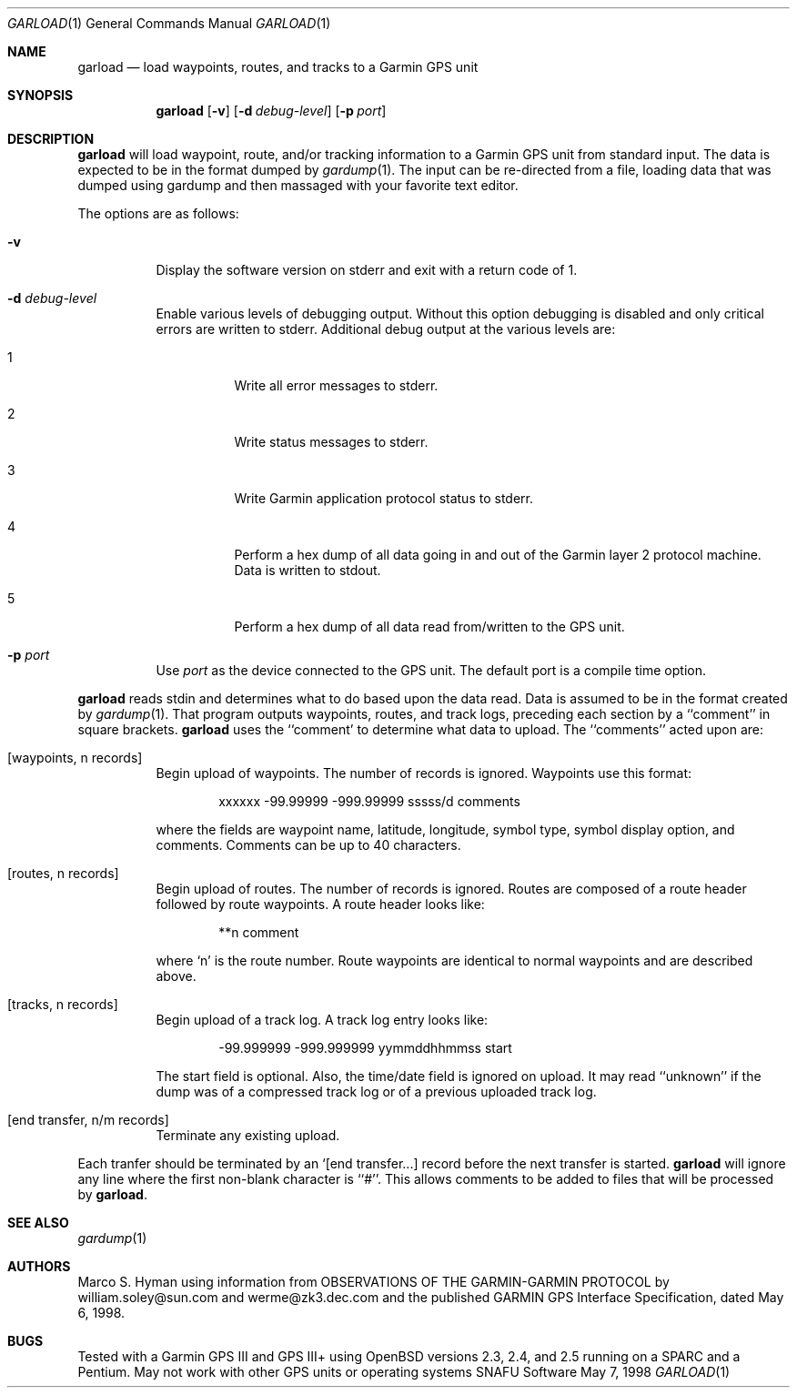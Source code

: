 \.\"	$Id: garload.1,v 1.4 1999/04/26 01:13:01 marc Exp $
.\"
.\"	Copyright (c) 1998, 1999 Marco S. Hyman
.\"
.\"	Permission to copy all or part of this material for any purpose is
.\"	granted provided that the above copyright notice and this paragraph
.\"	are duplicated in all copies.  THIS SOFTWARE IS PROVIDED ``AS IS''
.\"	AND WITHOUT ANY EXPRESS OR IMPLIED WARRANTIES, INCLUDING, WITHOUT
.\"	LIMITATION, THE IMPLIED WARRANTIES OF MERCHANTABILITY AND FITNESS
.\"	FOR A PARTICULAR PURPOSE.
.\"
.Dd May 7, 1998
.Dt GARLOAD 1
.Os SNAFU\ Software
.Sh NAME
.Nm garload
.Nd load waypoints, routes, and tracks to a Garmin GPS unit
.Sh SYNOPSIS
.Nm
.Op Fl v
.Op Fl d Ar debug-level
.Op Fl p Ar port
.Sh DESCRIPTION
.Nm
will load waypoint, route, and/or tracking information to a Garmin GPS unit
from standard input.  The data is expected to be in the format dumped
by
.Xr gardump 1 .
The input can be re-directed from a file, loading data that was
dumped using gardump and then massaged with your favorite text editor.
.Pp
The options are as follows:
.Bl -tag -width Ds
.It Fl v
Display the software version on stderr and exit with a return code of 1.
.It Fl d Ar debug-level
Enable various levels of debugging output.  Without this option
debugging is disabled and only critical errors are written to
stderr.  Additional debug output at the various levels are:
.Bl -tag -width Ds
.It 1
Write all error messages to stderr.
.It 2
Write status messages to stderr.
.It 3
Write Garmin application protocol status to stderr.
.It 4
Perform a hex dump of all data going in and out of the Garmin
layer 2 protocol machine.  Data is written to stdout.
.It 5
Perform a hex dump of all data read from/written to the GPS
unit.
.El
.It Fl p Ar port
Use
.Ar port
as the device connected to the GPS unit.  The default port is a
compile time option.
.El
.Pp
.Nm
reads stdin and determines what to do based upon the data read.
Data is assumed to be in the format created by
.Xr gardump 1 .
That program outputs waypoints, routes, and track logs, preceding
each section by a ``comment'' in square brackets.
.Nm
uses the ``comment' to determine what data to upload.  The ``comments''
acted upon are:
.Bl -tag -width Ds
.It [waypoints, n records]
Begin upload of waypoints.  The number of records is ignored.
Waypoints use this format:
.Bd -literal -offset indent
xxxxxx -99.99999 -999.99999 sssss/d comments

.Ed
where the fields are waypoint name, latitude, longitude, symbol type,
symbol display option, and comments.  Comments can be up to 40 characters.
.It [routes, n records]
Begin upload of routes.  The number of records is ignored.  Routes are
composed of a route header followed by route waypoints.  A route header
looks like:
.Bd -literal -offset indent
**n comment

.Ed
where `n' is the route number.  Route waypoints are identical to normal
waypoints and are described above.
.It [tracks, n records]
Begin upload of a track log.  A track log entry looks like:
.Bd -literal -offset indent
-99.999999 -999.999999 yymmddhhmmss start

.Ed
The start field is optional.  Also, the time/date field is ignored
on upload.  It may read ``unknown'' if the dump was of a compressed
track log or of a previous uploaded track log.
.It [end transfer, n/m records]
Terminate any existing upload.
.El
.Pp
Each tranfer should be terminated by an `[end transfer...] record before
the next transfer is started.
.Nm
will ignore any line where the first non-blank character is ``#''. This
allows comments to be added to files that will be processed by
.Nm garload .
.\".SH ENVIRONMENT
.\".SH FILES
.\".SH EXAMPLES
.\".SH DIAGNOSTICS
.Sh SEE ALSO
.Xr gardump 1
.\".Sh HISTORY
.Sh AUTHORS
Marco S. Hyman using information from OBSERVATIONS OF THE GARMIN-GARMIN
PROTOCOL by william.soley@sun.com and werme@zk3.dec.com and the published
GARMIN GPS Interface Specification, dated May 6, 1998.
.Sh BUGS
Tested with a Garmin GPS III and GPS III+ using OpenBSD versions
2.3, 2.4, and 2.5 running on a SPARC and a Pentium.  May not work with other
GPS units or operating systems
